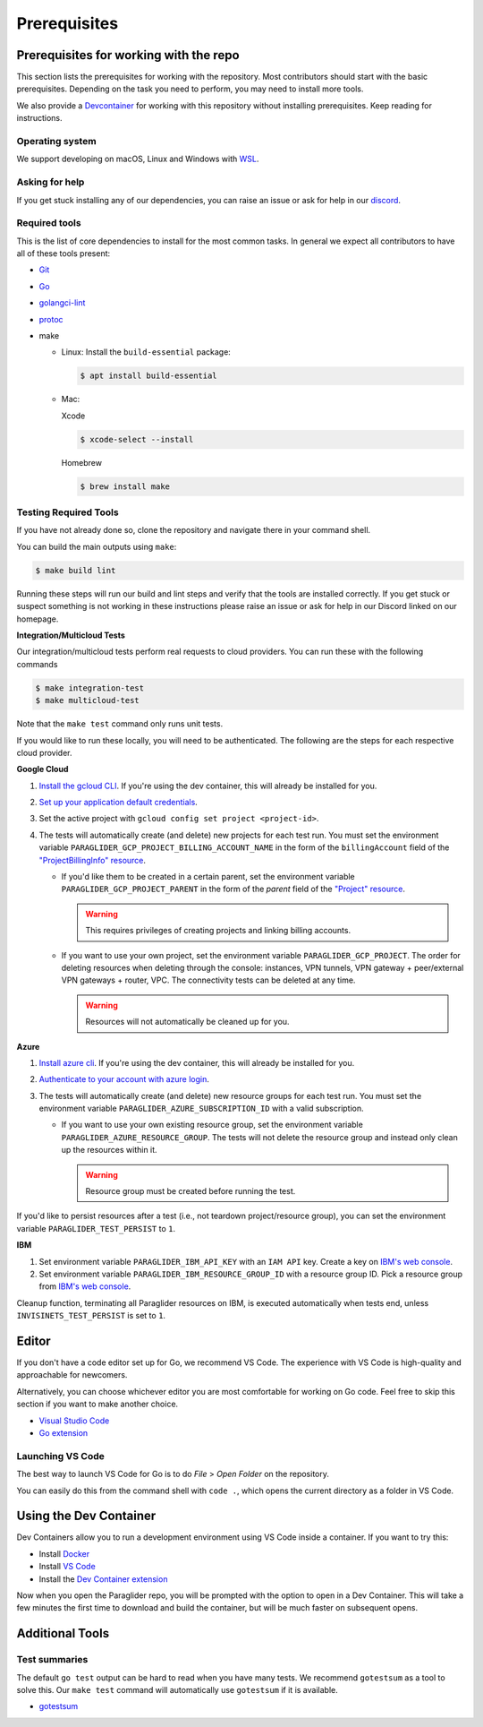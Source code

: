 .. _prerequisites:

Prerequisites
=============

Prerequisites for working with the repo
-----------------------------------------
This section lists the prerequisites for working with the repository. Most contributors should start with the basic prerequisites. 
Depending on the task you need to perform, you may need to install more tools.

We also provide a `Devcontainer <https://code.visualstudio.com/docs/devcontainers/containers>`_ for working with this repository without installing prerequisites. 
Keep reading for instructions.

Operating system
^^^^^^^^^^^^^^^^^^^^
We support developing on macOS, Linux and Windows with `WSL <https://docs.microsoft.com/windows/wsl/install>`_.

Asking for help
^^^^^^^^^^^^^^^^^^^^
If you get stuck installing any of our dependencies, you can raise an issue or ask for help in our `discord <https://discordapp.com/channels/1116864463832891502/11168644638328915074>`_.

Required tools
^^^^^^^^^^^^^^^^^^^^
This is the list of core dependencies to install for the most common tasks. In general we expect all contributors to have all of these tools present:

- `Git <https://git-scm.com>`_
- `Go <https://golang.org/>`_
- `golangci-lint <https://golangci-lint.run>`_
- `protoc <https://grpc.io/docs/protoc-installation>`_
- make

  * Linux: Install the ``build-essential`` package:

    .. code-block:: console
    
        $ apt install build-essential
  
  * Mac:

    Xcode

    .. code-block:: console  
        
        $ xcode-select --install
    
    Homebrew

    .. code-block:: console

        $ brew install make
    
Testing Required Tools
^^^^^^^^^^^^^^^^^^^^^^^
If you have not already done so, clone the repository and navigate there in your command shell.

You can build the main outputs using ``make``:

.. code-block:: console

    $ make build lint

Running these steps will run our build and lint steps and verify that the tools are installed correctly. 
If you get stuck or suspect something is not working in these instructions please raise an issue or ask for help in our Discord linked on our homepage.

**Integration/Multicloud Tests**

Our integration/multicloud tests perform real requests to cloud providers. You can run these with the following commands

.. code-block:: console

    $ make integration-test
    $ make multicloud-test

Note that the ``make test`` command only runs unit tests.

If you would like to run these locally, you will need to be authenticated. The following are the steps for each respective cloud provider.

**Google Cloud**

#. `Install the gcloud CLI <https://cloud.google.com/sdk/docs/install>`_. If you're using the dev container, this will already be installed for you.
#. `Set up your application default credentials <https://cloud.google.com/docs/authentication/provide-credentials-adc>`_.
#. Set the active project with ``gcloud config set project <project-id>``.
#. The tests will automatically create (and delete) new projects for each test run. You must set the environment variable ``PARAGLIDER_GCP_PROJECT_BILLING_ACCOUNT_NAME`` in the form of the ``billingAccount`` field of the `"ProjectBillingInfo" resource <https://cloud.google.com/billing/docs/reference/rest/v1/ProjectBillingInfo>`_.

   * If you'd like them to be created in a certain parent, set the environment variable ``PARAGLIDER_GCP_PROJECT_PARENT`` in the form of the `parent` field of the `"Project" resource <https://cloud.google.com/resource-manager/reference/rest/v3/projects#resource:-project>`_.
   
     .. warning::
        
        This requires privileges of creating projects and linking billing accounts.
    
   * If you want to use your own project, set the environment variable ``PARAGLIDER_GCP_PROJECT``. The order for deleting resources when deleting through the console: instances, VPN tunnels, VPN gateway + peer/external VPN gateways + router, VPC. The connectivity tests can be deleted at any time.
     
     .. warning::
        
        Resources will not automatically be cleaned up for you.

**Azure**

#. `Install azure cli <https://learn.microsoft.com/en-us/cli/azure/install-azure-cli>`_. If you're using the dev container, this will already be installed for you.
#. `Authenticate to your account with azure login <https://learn.microsoft.com/en-us/cli/azure/authenticate-azure-cli>`_.
#. The tests will automatically create (and delete) new resource groups for each test run. You must set the environment variable ``PARAGLIDER_AZURE_SUBSCRIPTION_ID`` with a valid subscription.
   
   * If you want to use your own existing resource group, set the environment variable ``PARAGLIDER_AZURE_RESOURCE_GROUP``. The tests will not delete the resource group and instead only clean up the resources within it.
    
     .. warning::
          
          Resource group must be created before running the test.


If you'd like to persist resources after a test (i.e., not teardown project/resource group), you can set the environment variable ``PARAGLIDER_TEST_PERSIST`` to ``1``.

**IBM** 

#. Set environment variable ``PARAGLIDER_IBM_API_KEY`` with an ``IAM API`` key. Create a key on `IBM's web console <https://cloud.ibm.com/iam/apikeys>`_. 
#. Set environment variable ``PARAGLIDER_IBM_RESOURCE_GROUP_ID`` with a resource group ID. 
   Pick a resource group from `IBM's web console <https://cloud.ibm.com/account/resource-groups>`__.

| Cleanup function, terminating all Paraglider resources on IBM, is executed automatically when tests end, unless ``INVISINETS_TEST_PERSIST`` is set to ``1``.

Editor
--------------------
If you don't have a code editor set up for Go, we recommend VS Code. The experience with VS Code is high-quality and approachable for newcomers.

Alternatively, you can choose whichever editor you are most comfortable for working on Go code. Feel free to skip this section if you want to make another choice.

- `Visual Studio Code <https://code.visualstudio.com/>`_
- `Go extension <https://marketplace.visualstudio.com/items?itemName=golang.go>`_

Launching VS Code
^^^^^^^^^^^^^^^^^^^^
The best way to launch VS Code for Go is to do *File* > *Open Folder* on the repository. 

You can easily do this from the command shell with ``code .``, which opens the current directory as a folder in VS Code.


Using the Dev Container
------------------------
Dev Containers allow you to run a development environment using VS Code inside a container. If you want to try this:

- Install `Docker <https://code.visualstudio.com/docs/devcontainers/containers#_system-requirements>`_
- Install `VS Code <https://code.visualstudio.com/>`_
- Install the `Dev Container extension <https://marketplace.visualstudio.com/items?itemName=ms-vscode-remote.remote-containers>`_

Now when you open the Paraglider repo, you will be prompted with the option to open in a Dev Container. 
This will take a few minutes the first time to download and build the container, but will be much faster on subsequent opens.

Additional Tools
--------------------

Test summaries
^^^^^^^^^^^^^^^^^^^^
The default ``go test`` output can be hard to read when you have many tests. We recommend ``gotestsum`` as a tool to solve this. 
Our ``make test`` command will automatically use ``gotestsum`` if it is available.

- `gotestsum <https://github.com/gotestyourself/gotestsum#install>`_
